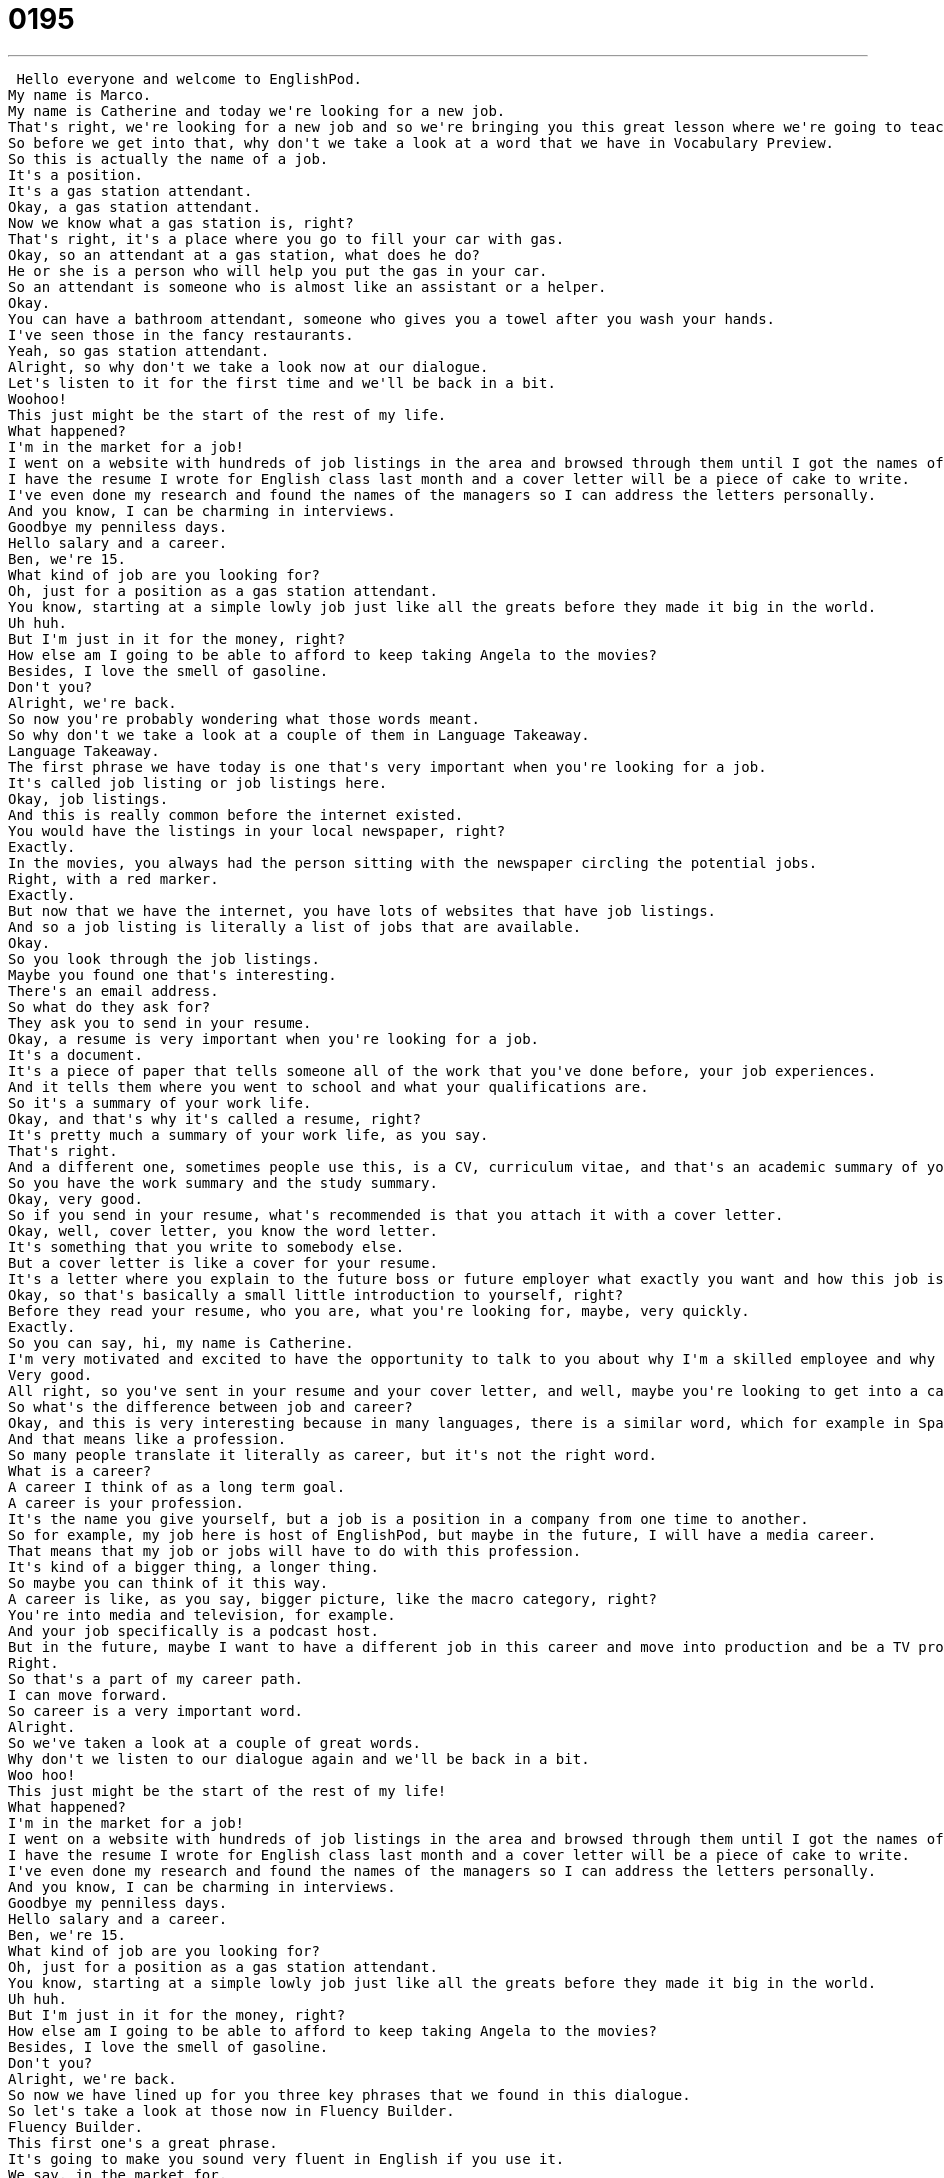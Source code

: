 = 0195
:toc: left
:toclevels: 3
:sectnums:
:stylesheet: ../../../../myAdocCss.css

'''


 Hello everyone and welcome to EnglishPod.
My name is Marco.
My name is Catherine and today we're looking for a new job.
That's right, we're looking for a new job and so we're bringing you this great lesson where we're going to teach you in English a lot of terms related with looking for a job or things like a resume, cover letter.
So before we get into that, why don't we take a look at a word that we have in Vocabulary Preview.
So this is actually the name of a job.
It's a position.
It's a gas station attendant.
Okay, a gas station attendant.
Now we know what a gas station is, right?
That's right, it's a place where you go to fill your car with gas.
Okay, so an attendant at a gas station, what does he do?
He or she is a person who will help you put the gas in your car.
So an attendant is someone who is almost like an assistant or a helper.
Okay.
You can have a bathroom attendant, someone who gives you a towel after you wash your hands.
I've seen those in the fancy restaurants.
Yeah, so gas station attendant.
Alright, so why don't we take a look now at our dialogue.
Let's listen to it for the first time and we'll be back in a bit.
Woohoo!
This just might be the start of the rest of my life.
What happened?
I'm in the market for a job!
I went on a website with hundreds of job listings in the area and browsed through them until I got the names of a few employers I would like to work for.
I have the resume I wrote for English class last month and a cover letter will be a piece of cake to write.
I've even done my research and found the names of the managers so I can address the letters personally.
And you know, I can be charming in interviews.
Goodbye my penniless days.
Hello salary and a career.
Ben, we're 15.
What kind of job are you looking for?
Oh, just for a position as a gas station attendant.
You know, starting at a simple lowly job just like all the greats before they made it big in the world.
Uh huh.
But I'm just in it for the money, right?
How else am I going to be able to afford to keep taking Angela to the movies?
Besides, I love the smell of gasoline.
Don't you?
Alright, we're back.
So now you're probably wondering what those words meant.
So why don't we take a look at a couple of them in Language Takeaway.
Language Takeaway.
The first phrase we have today is one that's very important when you're looking for a job.
It's called job listing or job listings here.
Okay, job listings.
And this is really common before the internet existed.
You would have the listings in your local newspaper, right?
Exactly.
In the movies, you always had the person sitting with the newspaper circling the potential jobs.
Right, with a red marker.
Exactly.
But now that we have the internet, you have lots of websites that have job listings.
And so a job listing is literally a list of jobs that are available.
Okay.
So you look through the job listings.
Maybe you found one that's interesting.
There's an email address.
So what do they ask for?
They ask you to send in your resume.
Okay, a resume is very important when you're looking for a job.
It's a document.
It's a piece of paper that tells someone all of the work that you've done before, your job experiences.
And it tells them where you went to school and what your qualifications are.
So it's a summary of your work life.
Okay, and that's why it's called a resume, right?
It's pretty much a summary of your work life, as you say.
That's right.
And a different one, sometimes people use this, is a CV, curriculum vitae, and that's an academic summary of your life.
So you have the work summary and the study summary.
Okay, very good.
So if you send in your resume, what's recommended is that you attach it with a cover letter.
Okay, well, cover letter, you know the word letter.
It's something that you write to somebody else.
But a cover letter is like a cover for your resume.
It's a letter where you explain to the future boss or future employer what exactly you want and how this job is going to help you get it.
Okay, so that's basically a small little introduction to yourself, right?
Before they read your resume, who you are, what you're looking for, maybe, very quickly.
Exactly.
So you can say, hi, my name is Catherine.
I'm very motivated and excited to have the opportunity to talk to you about why I'm a skilled employee and why I will benefit your company.
Very good.
All right, so you've sent in your resume and your cover letter, and well, maybe you're looking to get into a career as a gas station attendant.
So what's the difference between job and career?
Okay, and this is very interesting because in many languages, there is a similar word, which for example in Spanish is carrera, right?
And that means like a profession.
So many people translate it literally as career, but it's not the right word.
What is a career?
A career I think of as a long term goal.
A career is your profession.
It's the name you give yourself, but a job is a position in a company from one time to another.
So for example, my job here is host of EnglishPod, but maybe in the future, I will have a media career.
That means that my job or jobs will have to do with this profession.
It's kind of a bigger thing, a longer thing.
So maybe you can think of it this way.
A career is like, as you say, bigger picture, like the macro category, right?
You're into media and television, for example.
And your job specifically is a podcast host.
But in the future, maybe I want to have a different job in this career and move into production and be a TV producer.
Right.
So that's a part of my career path.
I can move forward.
So career is a very important word.
Alright.
So we've taken a look at a couple of great words.
Why don't we listen to our dialogue again and we'll be back in a bit.
Woo hoo!
This just might be the start of the rest of my life!
What happened?
I'm in the market for a job!
I went on a website with hundreds of job listings in the area and browsed through them until I got the names of a few employers I would like to work for.
I have the resume I wrote for English class last month and a cover letter will be a piece of cake to write.
I've even done my research and found the names of the managers so I can address the letters personally.
And you know, I can be charming in interviews.
Goodbye my penniless days.
Hello salary and a career.
Ben, we're 15.
What kind of job are you looking for?
Oh, just for a position as a gas station attendant.
You know, starting at a simple lowly job just like all the greats before they made it big in the world.
Uh huh.
But I'm just in it for the money, right?
How else am I going to be able to afford to keep taking Angela to the movies?
Besides, I love the smell of gasoline.
Don't you?
Alright, we're back.
So now we have lined up for you three key phrases that we found in this dialogue.
So let's take a look at those now in Fluency Builder.
Fluency Builder.
This first one's a great phrase.
It's going to make you sound very fluent in English if you use it.
We say, in the market for.
I'm in the market for a new job.
Alright, so this person is looking for a new job.
He is in the market for.
I could also say, I'm in the market for a new house.
Marco, do you know any good real estate agents?
So what does that mean if you say, I'm in the market for a new job or you're in the market for a new house?
I am right now actively looking for this thing.
I really want one.
You're available.
Yes.
Okay.
So I'm in the market for a new job.
I'm in the market for a new car.
It means the market is the marketplace.
Right, right.
And this sometimes you could see it related in movies, for example.
They say if a person gets married, they are no longer in the market.
Or I'm in the market for a husband.
Right.
Nice guys.
Alright, so you're in the market, you're looking for a job.
And well, if you're qualified, it will be a piece of cake to find a new job.
Mmm, isn't this a delicious phrase?
So piece of cake, you think, what does cake have to do with anything?
Well, cake, this is a way to say something is easy.
Okay, so.
It's really easy.
This often happens in our office, actually, because you and I understand computers, but we work with someone who has a hard time with computers.
Right.
And she says, oh, it doesn't work.
And we're like, it's a piece of cake.
It's a piece of cake.
It's so easy.
Why is this hard?
So a piece of cake is a way to say something simple and easy.
And it's a very, very, very common phrase.
You'll hear it all the time.
A piece of cake.
Don't worry about it.
Piece of cake.
Hey, can you help me out with this thing?
Sure, it's a piece of cake.
Mmm, okay.
All right.
And for our last phrase, he was talking about his position as a gas attendant, and he said, well, you know, all the greats, all the famous people, they started somewhere before they made it big.
What does he mean with they made it big?
Well, the phrase to make it big, or in here in the past tense, made it big, means to be successful.
So we're talking about, for example, Albert Einstein.
Albert Einstein worked in the patent office.
He was a clerk in Europe.
And, you know, that's not a very impressive job, but it was a job.
And he made it big later on as a physicist.
And so to make it big is to succeed, to become famous or successful or important.
Right.
Or sometimes people say, yeah, I made it.
I made it big.
Or I made it in my life.
And that means that you were successful.
Or this product is going to make it big.
It's going to be really successful.
Yeah, that's good.
Okay, so it's a key phrase to make it or to make it big.
Why don't we listen to our dialogue for the last time, and we'll be back in a little bit.
Woohoo!
This just might be the start of the rest of my life.
What happened?
I'm in the market for a job!
I went on a website with hundreds of job listings in the area and browsed through them until I got the names of a few employers I would like to work for.
I have the resume I wrote for English class last month, and a cover letter will be a piece of cake to write.
I've even done my research and found the names of the managers so I can address the letters personally.
And, you know, I can be charming in interviews.
Goodbye, my penniless days.
Hello, salary and a career.
Ben, we're 15.
What kind of job are you looking for?
Oh, just for a position as a gas station attendant.
You know, starting at a simple lowly job just like all the greats before they made it big in the world.
Uh huh.
But I'm just in it for the money, right?
How else am I going to be able to afford to keep taking Angela to the movies?
Besides, I love the smell of gasoline, don't you?
Alright, so talking about jobs.
Now I noticed something that in the United States, unlike many other countries, there are no gas station attendants anymore.
There are.
Touché.
There are actually a lot of gas station attendants in New Jersey because it's the law that you cannot pump your own gas.
Oh wow.
You cannot put gas in your own car.
Why is that?
It's a way for the New Jersey government to increase the amount of jobs in the States.
So to create jobs, they made gas station attendants.
Oh wow.
Yeah, I've noticed in some states, for example, you just go up to the pump and if you have your credit card, you put in your credit card and you pump your own gas.
And apparently it also has to do with health issues because people who are working in gas stations tend to have serious health problems later on.
I mean, you're inhaling all these gases from the gasoline.
That's right.
It's very unhealthy.
And I think that's also very dangerous in some places because gas stations are often robbed.
Yeah.
Because there's only one person and no security sometimes.
So there are some negative parts of being a gas station attendant.
But if it's a job and you need a job, it's probably a good one.
Yeah, no, true.
I actually remember seeing Back to the Future when in the 50s you would pull up to a gas station and somebody would check your tire pressure, they would check your oil and they would clean your windows and it's just like full service when you pulled up to a gas station.
They might even buy you a beer.
All right.
So it's really interesting about these positions.
I imagine that, you know, in other places, some job positions that maybe we would find a little bit strange or uncommon.
Absolutely.
And I encourage everyone today, this is your homework.
Tell us on EnglishPod.com what is your job and what's your career.
Okay.
What's your job and what's your career?
So what's the career you would like to have in the future?
Very good.
All right.
So we'll see you guys there.
Bye, everyone.
Bye. +

